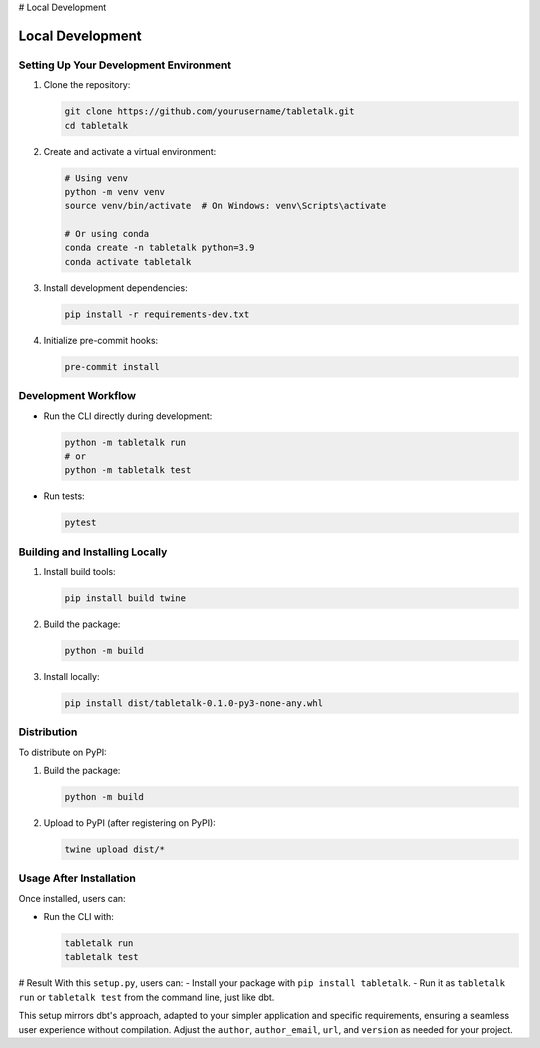 # Local Development

Local Development
================

Setting Up Your Development Environment
--------------------------------------

1. Clone the repository:

   .. code-block:: bash

      git clone https://github.com/yourusername/tabletalk.git
      cd tabletalk

2. Create and activate a virtual environment:

   .. code-block:: bash

      # Using venv
      python -m venv venv
      source venv/bin/activate  # On Windows: venv\Scripts\activate

      # Or using conda
      conda create -n tabletalk python=3.9
      conda activate tabletalk

3. Install development dependencies:

   .. code-block:: bash

      pip install -r requirements-dev.txt

4. Initialize pre-commit hooks:

   .. code-block:: bash

      pre-commit install

Development Workflow
-------------------

- Run the CLI directly during development:

  .. code-block:: bash

     python -m tabletalk run
     # or
     python -m tabletalk test

- Run tests:

  .. code-block:: bash

     pytest

Building and Installing Locally
------------------------------

1. Install build tools:

   .. code-block:: bash

      pip install build twine

2. Build the package:

   .. code-block:: bash

      python -m build

3. Install locally:

   .. code-block:: bash

      pip install dist/tabletalk-0.1.0-py3-none-any.whl

Distribution
-----------

To distribute on PyPI:

1. Build the package:

   .. code-block:: bash

      python -m build

2. Upload to PyPI (after registering on PyPI):

   .. code-block:: bash

      twine upload dist/*

Usage After Installation
----------------------

Once installed, users can:

- Run the CLI with:

  .. code-block:: bash

     tabletalk run
     tabletalk test

# Result
With this ``setup.py``, users can:
- Install your package with ``pip install tabletalk``.
- Run it as ``tabletalk run`` or ``tabletalk test`` from the command line, just like dbt.

This setup mirrors dbt's approach, adapted to your simpler application and specific requirements, ensuring a seamless user experience without compilation. Adjust the ``author``, ``author_email``, ``url``, and ``version`` as needed for your project.
